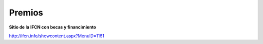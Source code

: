 ﻿#######
Premios 
#######

**Sitio de la IFCN con becas y financimiento**

`<http://ifcn.info/showcontent.aspx?MenuID=1161>`_